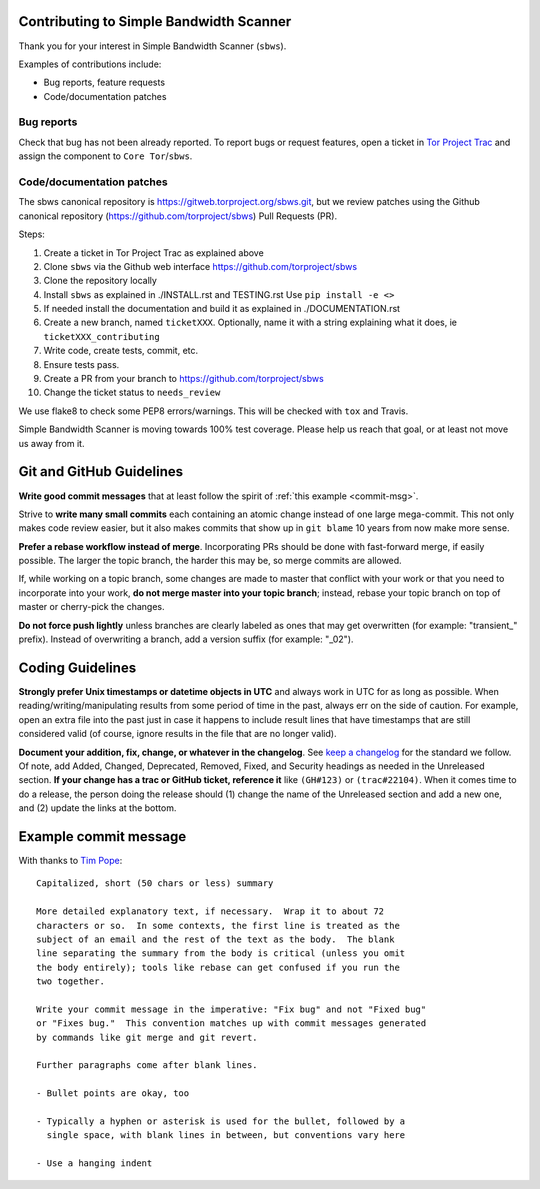 Contributing to Simple Bandwidth Scanner
=========================================

Thank you for your interest in Simple Bandwidth Scanner (``sbws``).

Examples of contributions include:

* Bug reports, feature requests
* Code/documentation patches

Bug reports
------------

Check that bug has not been already reported.
To report bugs or request features, open a ticket in
`Tor Project Trac <https://trac.torproject.org/projects/tor/newticket>`_
and assign the component to ``Core Tor``/``sbws``.

Code/documentation patches
---------------------------

The sbws canonical repository is https://gitweb.torproject.org/sbws.git,
but we review patches using the Github canonical repository
(https://github.com/torproject/sbws) Pull Requests (PR).

Steps:

1. Create a ticket in Tor Project Trac as explained above
2. Clone ``sbws`` via the Github web interface
   https://github.com/torproject/sbws
3. Clone the repository locally
4. Install ``sbws`` as explained in ./INSTALL.rst and TESTING.rst
   Use ``pip install -e <>``
5. If needed install the documentation and build it as explained in
   ./DOCUMENTATION.rst
6. Create a new branch, named ``ticketXXX``.
   Optionally, name it with a string explaining what it does,
   ie ``ticketXXX_contributing``
7. Write code, create tests, commit, etc.
8. Ensure tests pass.
9. Create a PR from your branch to https://github.com/torproject/sbws
10. Change the ticket status to ``needs_review``

We use flake8 to check some PEP8 errors/warnings. This will be checked with
``tox`` and Travis.

Simple Bandwidth Scanner is moving towards 100% test coverage. Please help us
reach that goal, or at least not move us away from it.

Git and GitHub Guidelines
=========================

**Write good commit messages** that at least follow the spirit of
:ref:`this example <commit-msg>`.

Strive to **write many small commits** each containing an atomic change instead
of one large mega-commit. This not only makes code review easier, but it also
makes commits that show up in ``git blame`` 10 years from now make more sense.

**Prefer a rebase workflow instead of merge**. Incorporating PRs should be done
with fast-forward merge, if easily possible. The larger the topic branch, the
harder this may be, so merge commits are allowed.

If, while working on a topic branch, some changes are made to master that
conflict with your work or that you need to incorporate into your work, **do
not merge master into your topic branch**; instead, rebase your topic branch on
top of master or cherry-pick the changes.

**Do not force push lightly** unless branches are clearly labeled as ones that
may get overwritten (for example: "transient\_" prefix). Instead of overwriting
a branch, add a version suffix (for example: "_02").

Coding Guidelines
=================

**Strongly prefer Unix timestamps or datetime objects in UTC** and always
work in UTC for as long as possible. When reading/writing/manipulating results
from some period of time in the past, always err on the side of caution. For
example, open an extra file into the past just in case it happens to include
result lines that have timestamps that are still considered valid (of course,
ignore results in the file that are no longer valid).

**Document your addition, fix, change, or whatever in the changelog**. See
`keep a changelog`_ for the standard we follow. Of note, add Added, Changed,
Deprecated, Removed, Fixed, and Security headings as needed in the Unreleased
section. **If your change has a trac or GitHub ticket, reference it** like
``(GH#123)`` or ``(trac#22104)``. When it comes time to do a release, the
person doing the release should (1) change the name of the Unreleased section
and add a new one, and (2) update the links at the bottom.


.. _commit-msg:

Example commit message
======================

With thanks to `Tim Pope`_:


::

    Capitalized, short (50 chars or less) summary

    More detailed explanatory text, if necessary.  Wrap it to about 72
    characters or so.  In some contexts, the first line is treated as the
    subject of an email and the rest of the text as the body.  The blank
    line separating the summary from the body is critical (unless you omit
    the body entirely); tools like rebase can get confused if you run the
    two together.

    Write your commit message in the imperative: "Fix bug" and not "Fixed bug"
    or "Fixes bug."  This convention matches up with commit messages generated
    by commands like git merge and git revert.

    Further paragraphs come after blank lines.

    - Bullet points are okay, too

    - Typically a hyphen or asterisk is used for the bullet, followed by a
      single space, with blank lines in between, but conventions vary here

    - Use a hanging indent



.. _pull request: https://github.com/pastly/simple-bw-scanner/compare

.. _tim pope: https://tbaggery.com/2008/04/19/a-note-about-git-commit-messages.html

.. _`keep a changelog`: https://keepachangelog.com/en/1.0.0/
